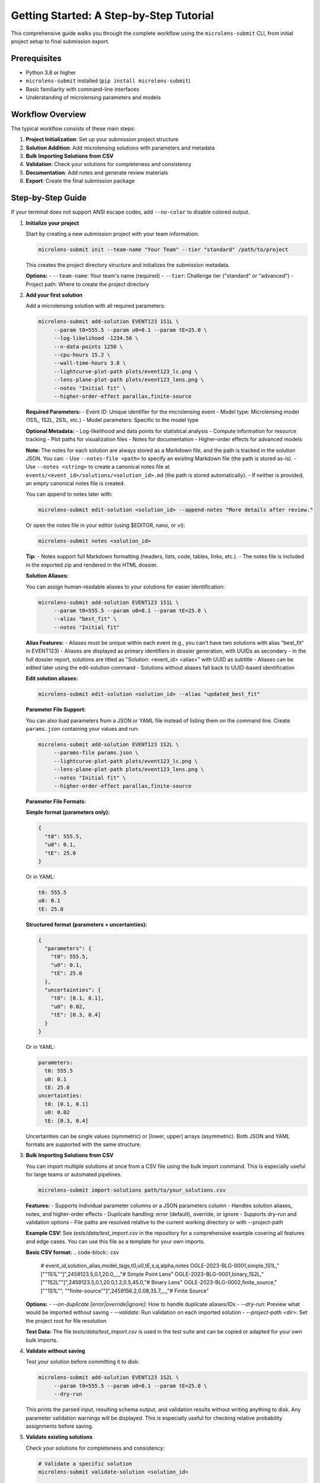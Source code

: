 Getting Started: A Step-by-Step Tutorial
=======================================

This comprehensive guide walks you through the complete workflow using the ``microlens-submit`` CLI, from initial project setup to final submission export.

**Prerequisites**
~~~~~~~~~~~~~~~~~

- Python 3.8 or higher
- ``microlens-submit`` installed (``pip install microlens-submit``)
- Basic familiarity with command-line interfaces
- Understanding of microlensing parameters and models

**Workflow Overview**
~~~~~~~~~~~~~~~~~~~~~

The typical workflow consists of these main steps:

1. **Project Initialization**: Set up your submission project structure
2. **Solution Addition**: Add microlensing solutions with parameters and metadata
3. **Bulk Importing Solutions from CSV**
4. **Validation**: Check your solutions for completeness and consistency
5. **Documentation**: Add notes and generate review materials
6. **Export**: Create the final submission package

**Step-by-Step Guide**
~~~~~~~~~~~~~~~~~~~~~~

If your terminal does not support ANSI escape codes, add ``--no-color`` to disable colored output.

1. **Initialize your project**

   Start by creating a new submission project with your team information:

   .. code-block:: bash

      microlens-submit init --team-name "Your Team" --tier "standard" /path/to/project

   This creates the project directory structure and initializes the submission metadata.

   **Options:**
   - ``--team-name``: Your team's name (required)
   - ``--tier``: Challenge tier ("standard" or "advanced")
   - Project path: Where to create the project directory

2. **Add your first solution**

   Add a microlensing solution with all required parameters:

   .. code-block:: bash

     microlens-submit add-solution EVENT123 1S1L \
          --param t0=555.5 --param u0=0.1 --param tE=25.0 \
          --log-likelihood -1234.56 \
          --n-data-points 1250 \
          --cpu-hours 15.2 \
          --wall-time-hours 3.8 \
          --lightcurve-plot-path plots/event123_lc.png \
          --lens-plane-plot-path plots/event123_lens.png \
          --notes "Initial fit" \
          --higher-order-effect parallax,finite-source

   **Required Parameters:**
   - Event ID: Unique identifier for the microlensing event
   - Model type: Microlensing model (1S1L, 1S2L, 2S1L, etc.)
   - Model parameters: Specific to the model type

   **Optional Metadata:**
   - Log-likelihood and data points for statistical analysis
   - Compute information for resource tracking
   - Plot paths for visualization files
   - Notes for documentation
   - Higher-order effects for advanced models

   **Note:**
   The notes for each solution are always stored as a Markdown file, and the path is tracked in the solution JSON. You can:
   - Use ``--notes-file <path>`` to specify an existing Markdown file (the path is stored as-is).
   - Use ``--notes <string>`` to create a canonical notes file at ``events/<event_id>/solutions/<solution_id>.md`` (the path is stored automatically).
   - If neither is provided, an empty canonical notes file is created.

   You can append to notes later with:

   .. code-block:: bash

     microlens-submit edit-solution <solution_id> --append-notes "More details after review."

   Or open the notes file in your editor (using $EDITOR, nano, or vi):

   .. code-block:: bash

     microlens-submit notes <solution_id>

   **Tip:**
   - Notes support full Markdown formatting (headers, lists, code, tables, links, etc.).
   - The notes file is included in the exported zip and rendered in the HTML dossier.

   **Solution Aliases:**

   You can assign human-readable aliases to your solutions for easier identification:

   .. code-block:: bash

     microlens-submit add-solution EVENT123 1S1L \
          --param t0=555.5 --param u0=0.1 --param tE=25.0 \
          --alias "best_fit" \
          --notes "Initial fit"

   **Alias Features:**
   - Aliases must be unique within each event (e.g., you can't have two solutions with alias "best_fit" in EVENT123)
   - Aliases are displayed as primary identifiers in dossier generation, with UUIDs as secondary
   - In the full dossier report, solutions are titled as "Solution: <event_id> <alias>" with UUID as subtitle
   - Aliases can be edited later using the edit-solution command
   - Solutions without aliases fall back to UUID-based identification

   **Edit solution aliases:**

   .. code-block:: bash

     microlens-submit edit-solution <solution_id> --alias "updated_best_fit"

   **Parameter File Support:**

   You can also load parameters from a JSON or YAML file instead of listing them on the
   command line. Create ``params.json`` containing your values and run:

   .. code-block:: bash

     microlens-submit add-solution EVENT123 1S2L \
          --params-file params.json \
          --lightcurve-plot-path plots/event123_lc.png \
          --lens-plane-plot-path plots/event123_lens.png \
          --notes "Initial fit" \
          --higher-order-effect parallax,finite-source

   **Parameter File Formats:**

   **Simple format (parameters only):**

   .. code-block:: json

     {
       "t0": 555.5,
       "u0": 0.1,
       "tE": 25.0
     }

   Or in YAML:

   .. code-block:: yaml

     t0: 555.5
     u0: 0.1
     tE: 25.0

   **Structured format (parameters + uncertainties):**

   .. code-block:: json

     {
       "parameters": {
         "t0": 555.5,
         "u0": 0.1,
         "tE": 25.0
       },
       "uncertainties": {
         "t0": [0.1, 0.1],
         "u0": 0.02,
         "tE": [0.3, 0.4]
       }
     }

   Or in YAML:

   .. code-block:: yaml

     parameters:
       t0: 555.5
       u0: 0.1
       tE: 25.0
     uncertainties:
       t0: [0.1, 0.1]
       u0: 0.02
       tE: [0.3, 0.4]

   Uncertainties can be single values (symmetric) or [lower, upper] arrays (asymmetric).
   Both JSON and YAML formats are supported with the same structure.

3. **Bulk Importing Solutions from CSV**

   You can import multiple solutions at once from a CSV file using the bulk import command. This is especially useful for large teams or automated pipelines.

   .. code-block:: bash

      microlens-submit import-solutions path/to/your_solutions.csv

   **Features:**
   - Supports individual parameter columns or a JSON parameters column
   - Handles solution aliases, notes, and higher-order effects
   - Duplicate handling: error (default), override, or ignore
   - Supports dry-run and validation options
   - File paths are resolved relative to the current working directory or with --project-path

   **Example CSV:**
   See `tests/data/test_import.csv` in the repository for a comprehensive example covering all features and edge cases. You can use this file as a template for your own imports.

   **Basic CSV format:**
   .. code-block:: csv

      # event_id,solution_alias,model_tags,t0,u0,tE,s,q,alpha,notes
      OGLE-2023-BLG-0001,simple_1S1L,"[""1S1L""]",2459123.5,0.1,20.0,,,,,"# Simple Point Lens"
      OGLE-2023-BLG-0001,binary_1S2L,"[""1S2L""]",2459123.5,0.1,20.0,1.2,0.5,45.0,"# Binary Lens"
      OGLE-2023-BLG-0002,finite_source,"[""1S1L"", ""finite-source""]",2459156.2,0.08,35.7,,,,,"# Finite Source"

   **Options:**
   - `--on-duplicate [error|override|ignore]`: How to handle duplicate aliases/IDs
   - `--dry-run`: Preview what would be imported without saving
   - `--validate`: Run validation on each imported solution
   - `--project-path <dir>`: Set the project root for file resolution

   **Test Data:**
   The file `tests/data/test_import.csv` is used in the test suite and can be copied or adapted for your own bulk imports.

4. **Validate without saving**

   Test your solution before committing it to disk:

   .. code-block:: bash

     microlens-submit add-solution EVENT123 1S2L \
          --param t0=555.5 --param u0=0.1 --param tE=25.0 \
          --dry-run

   This prints the parsed input, resulting schema output, and validation results
   without writing anything to disk. Any parameter validation warnings will be
   displayed. This is especially useful for checking relative probability
   assignments before saving.

5. **Validate existing solutions**

   Check your solutions for completeness and consistency:

   .. code-block:: bash

      # Validate a specific solution
      microlens-submit validate-solution <solution_id>

      # Validate all solutions for an event
      microlens-submit validate-event EVENT123

      # Validate the entire submission
      microlens-submit validate-submission

   These commands check parameter completeness, types, and physical consistency
   based on the model type and higher-order effects. They also validate that
   relative probabilities for active solutions in each event sum to 1.0.

6. **Attach a posterior file (optional)**

   After generating a posterior sample (e.g., an MCMC chain), store the file
   within your project and record its relative path using the Python API::

      >>> sub = microlens_submit.load("/path/to/project")
      >>> evt = sub.get_event("EVENT123")
      >>> sol = next(iter(evt.solutions.values()))
      >>> sol.posterior_path = "posteriors/chain.h5"
      >>> sol.lightcurve_plot_path = "plots/event123_lc.png"
      >>> sol.lens_plane_plot_path = "plots/event123_lens.png"
      >>> sub.save()

7. **Add a competing solution**

   Add alternative models for comparison:

   .. code-block:: bash

     microlens-submit add-solution EVENT123 1S1L \
          --param t0=556.0 --param u0=0.2 --param tE=24.5

8. **List your solutions**

   Review all solutions for an event:

   .. code-block:: bash

      microlens-submit list-solutions EVENT123

9. **Deactivate the less-good solution**

   Mark solutions as inactive (they remain in the project but aren't exported):

   .. code-block:: bash

      microlens-submit deactivate <solution_id>

   **Note:** Deactivated solutions are kept in the project but excluded from exports.
   Use this when you want to keep the solution data for reference but don't want
   it in your final submission.

10. **Remove mistakes (optional)**

   Completely remove solutions or events that were created by mistake:

   .. code-block:: bash

      # Remove a saved solution (requires --force for safety)
      microlens-submit remove-solution <solution_id> --force

      # Remove an entire event and all its solutions (requires --force for safety)
      microlens-submit remove-event <event_id> --force

   **CLI vs Python API:**

   - The CLI always operates on saved (on-disk) solutions and events. There is no concept of an "unsaved" solution in the CLI (except when using --dry-run, which does not persist anything).
   - In the Python API, you can create solutions/events in memory and remove them before saving. In the CLI, every change is immediately saved to disk.

   **What happens if you forget --force?**

   If you try to remove a saved solution or event without --force, you'll get a helpful error message and nothing will be deleted. For example:

   .. code-block:: text

      $ microlens-submit remove-solution 12345678-1234-1234-1234-123456789abc
      Error: Cannot remove saved solution 12345678... without force=True. Use solution.deactivate() to exclude from exports instead, or call remove_solution(solution_id, force=True) to force removal.
      💡 Use --force to override safety checks, or use deactivate to keep the solution

   **When to use removal vs deactivation:**

   - **Use deactivate()** when you want to keep the solution data but exclude it from exports
   - **Use remove_solution()** when you made a mistake and want to completely clean up (requires --force in the CLI)
   - **Use remove_event()** when you created an event by accident and want to start over (requires --force in the CLI)

   **Safety features:**

   - Saved solutions/events require ``--force`` to prevent accidental data loss
   - Removal cannot be undone - use deactivate() if you're unsure
   - Temporary files (notes in tmp/) are automatically cleaned up

11. **Edit solution attributes (optional)**

   After creating solutions, you can modify their attributes:

   .. code-block:: bash

     # Update relative probability
     microlens-submit edit-solution <solution_id> --relative-probability 0.7

     # Append to notes
     microlens-submit edit-solution <solution_id> --append-notes "Updated after model comparison"

     # Update compute info
     microlens-submit edit-solution <solution_id> --cpu-hours 25.5 --wall-time-hours 6.2

     # Fix a parameter typo
     microlens-submit edit-solution <solution_id> --param t0=2459123.6

     # Update an uncertainty
     microlens-submit edit-solution <solution_id> --param-uncertainty t0=[0.05,0.05]

     # Add higher-order effects
     microlens-submit edit-solution <solution_id> --higher-order-effect parallax,finite-source

     # Clear an attribute
     microlens-submit edit-solution <solution_id> --clear-relative-probability

     # See what would change without saving
     microlens-submit edit-solution <solution_id> --relative-probability 0.8 --dry-run

12. **Export the final package**

    Create the submission package for upload:

    .. code-block:: bash

       microlens-submit export submission.zip

    This creates a zip file containing all active solutions and associated files,
    ready for submission to the challenge organizers.

13. **Preview your submission dossier**

    Generate a human-readable HTML dashboard for review:

    .. code-block:: bash

       microlens-submit generate-dossier

    This will create a human-readable HTML dashboard at ``dossier/index.html`` inside your project directory. Open this file in your web browser to preview your submission as evaluators will see it.

    You can also serve the dossier with a simple local server:

    .. code-block:: bash

       cd dossier
       python3 -m http.server

    Then open ``http://localhost:8000`` in your browser.

    The dossier includes:
    - Team and submission metadata
    - Solution summaries and statistics
    - Progress bar and compute time
    - Event table and parameter distribution placeholders

    **Note:** The dossier is for your review only and is not included in the exported submission zip.

**Advanced Features**
~~~~~~~~~~~~~~~~~~~~

**GitHub Integration:**

Set your repository URL for automatic linking in the dossier:

.. code-block:: bash

   microlens-submit set-repo-url https://github.com/your-team/microlens-analysis.git

**Solution Comparison:**

Compare solutions using BIC-based relative probabilities:

.. code-block:: bash

   microlens-submit compare-solutions EVENT123

**Parameter File Management:**

Use structured parameter files for complex models:

.. code-block:: bash

   # Create a parameter file with uncertainties
   cat > params.yaml << EOF
   parameters:
     t0: 2459123.5
     u0: 0.15
     tE: 20.5
     q: 0.001
     s: 1.15
     alpha: 45.2
   uncertainties:
     t0: [0.1, 0.1]
     u0: 0.02
     tE: [0.3, 0.4]
     q: 0.0001
     s: 0.05
     alpha: 2.0
   EOF

   # Use the parameter file
   microlens-submit add-solution EVENT123 1S2L --params-file params.yaml

**Project Management:**

Manage multiple events and solutions efficiently:

.. code-block:: bash

   # List all events
   ls events/

   # Check project status
   microlens-submit validate-submission

   # View project structure
   tree -I '*.pyc|__pycache__'

**Troubleshooting**
~~~~~~~~~~~~~~~~~~

**Common Issues and Solutions:**

1. **Validation Errors:**
   - Check that all required parameters are provided for your model type
   - Ensure relative probabilities sum to 1.0 for active solutions
   - Verify parameter types (numbers vs strings)

2. **File Path Issues:**
   - Use relative paths from the project root
   - Ensure referenced files exist before adding solutions
   - Check file permissions for reading/writing

3. **Model Type Errors:**
   - Verify model type spelling (1S1L, 1S2L, 2S1L, etc.)
   - Check that parameters match the model type requirements
   - Ensure higher-order effects are compatible with the model

4. **Export Problems:**
   - Make sure at least one solution is active per event
   - Check that all referenced files exist
   - Verify the export path is writable

**Getting Help**
~~~~~~~~~~~~~~~

- **Documentation**: This tutorial and the API reference
- **Jupyter Notebooks**: Interactive examples in the docs directory
- **GitHub Issues**: Report bugs or request features
- **Validation Messages**: Read the detailed error messages for guidance

**Best Practices**
~~~~~~~~~~~~~~~~~

1. **Use dry-run**: Always test with ``--dry-run`` before saving
2. **Validate regularly**: Check your submission frequently during development
3. **Document thoroughly**: Add detailed notes to explain your analysis
4. **Version control**: Use git to track changes to your project
5. **Backup regularly**: Keep copies of your project directory
6. **Test export**: Verify your submission package before final submission
